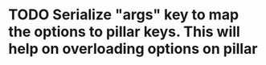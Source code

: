 * TODO Serialize "args" key to map the options to pillar keys. This will help on overloading options on pillar
